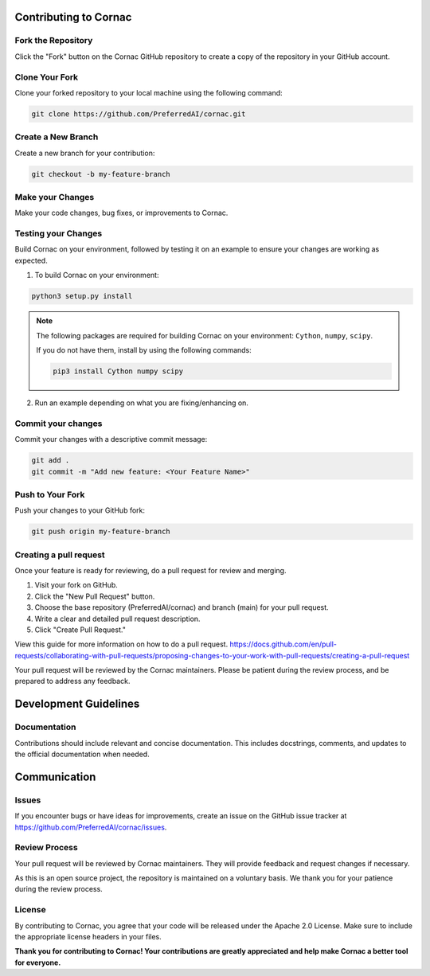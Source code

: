 Contributing to Cornac
======================

Fork the Repository
^^^^^^^^^^^^^^^^^^^
Click the "Fork" button on the Cornac GitHub repository
to create a copy of the repository in your GitHub account.

Clone Your Fork
^^^^^^^^^^^^^^^
Clone your forked repository to your local machine using the following command:

.. code-block:: bash

    git clone https://github.com/PreferredAI/cornac.git

Create a New Branch
^^^^^^^^^^^^^^^^^^^

Create a new branch for your contribution:

.. code-block:: bash

    git checkout -b my-feature-branch


Make your Changes
^^^^^^^^^^^^^^^^^

Make your code changes, bug fixes, or improvements to Cornac.


Testing your Changes
^^^^^^^^^^^^^^^^^^^^

Build Cornac on your environment, followed by testing it on an example to ensure your changes
are working as expected.

1. To build Cornac on your environment:

.. code-block:: bash

    python3 setup.py install


.. note::

    The following packages are required for building Cornac on your environment: ``Cython``, ``numpy``, ``scipy``.
    
    If you do not have them, install by using the following commands:

    .. code-block:: bash

        pip3 install Cython numpy scipy

2. Run an example depending on what you are fixing/enhancing on.


Commit your changes
^^^^^^^^^^^^^^^^^^^

Commit your changes with a descriptive commit message:

.. code-block:: bash

    git add .
    git commit -m "Add new feature: <Your Feature Name>"


Push to Your Fork
^^^^^^^^^^^^^^^^^

Push your changes to your GitHub fork:

.. code-block:: bash

    git push origin my-feature-branch


Creating a pull request
^^^^^^^^^^^^^^^^^^^^^^^

Once your feature is ready for reviewing, do a pull request for review and merging.

1. Visit your fork on GitHub.
2. Click the "New Pull Request" button.
3. Choose the base repository (PreferredAI/cornac) and branch (main) for your pull request.
4. Write a clear and detailed pull request description.
5. Click "Create Pull Request."

View this guide for more information on how to do a pull request.
https://docs.github.com/en/pull-requests/collaborating-with-pull-requests/proposing-changes-to-your-work-with-pull-requests/creating-a-pull-request


Your pull request will be reviewed by the Cornac maintainers.
Please be patient during the review process, and be prepared to address any feedback.



Development Guidelines
======================

Documentation
^^^^^^^^^^^^^

Contributions should include relevant and concise documentation.
This includes docstrings, comments, and updates to the official documentation when needed.


Communication
=============

Issues
^^^^^^

If you encounter bugs or have ideas for improvements, create an issue on
the GitHub issue tracker at https://github.com/PreferredAI/cornac/issues.

Review Process
^^^^^^^^^^^^^^

Your pull request will be reviewed by Cornac maintainers.
They will provide feedback and request changes if necessary.

As this is an open source project, the repository is maintained on a voluntary
basis. We thank you for your patience during the review process.

License
^^^^^^^

By contributing to Cornac, you agree that your code will be released under the Apache 2.0 License.
Make sure to include the appropriate license headers in your files.

**Thank you for contributing to Cornac!
Your contributions are greatly appreciated and help make Cornac a
better tool for everyone.**

